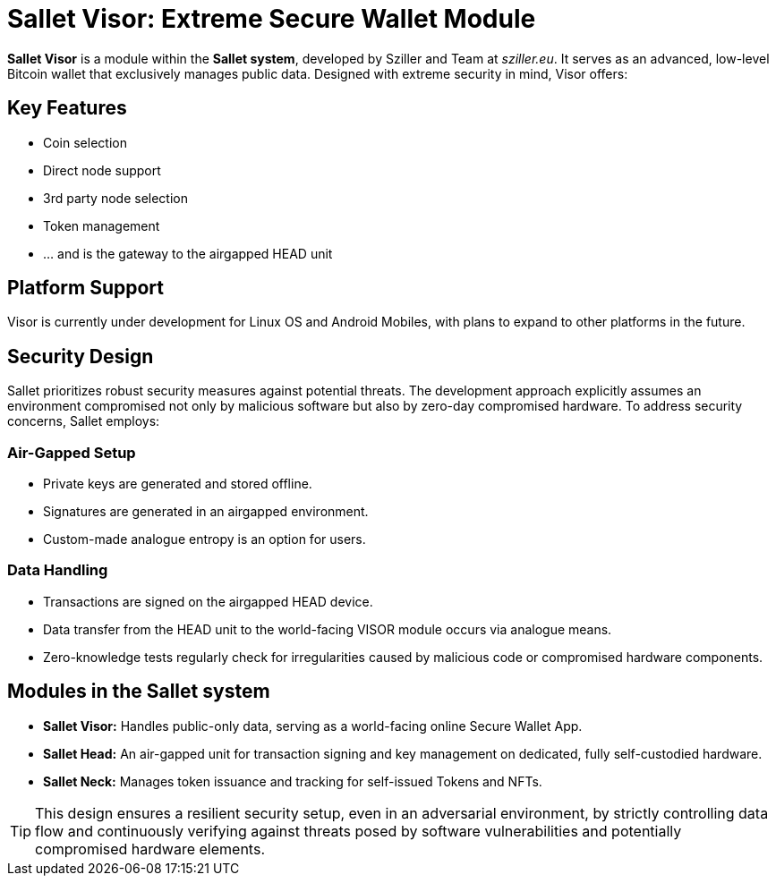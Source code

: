 = Sallet Visor: Extreme Secure Wallet Module

*Sallet Visor* is a module within the *Sallet system*, developed by Sziller and Team at _sziller.eu_.
It serves as an advanced, low-level Bitcoin wallet that exclusively manages public data.
Designed with extreme security in mind, Visor offers:

== Key Features
- Coin selection
- Direct node support
- 3rd party node selection
- Token management
- ... and is the gateway to the airgapped HEAD unit

== Platform Support
Visor is currently under development for Linux OS and Android Mobiles,
with plans to expand to other platforms in the future.

== Security Design
Sallet prioritizes robust security measures against potential threats.
The development approach explicitly assumes an environment compromised not only by malicious software but also
by zero-day compromised hardware. To address security concerns, Sallet employs:

=== Air-Gapped Setup
- Private keys are generated and stored offline.
- Signatures are generated in an airgapped environment.
- Custom-made analogue entropy is an option for users.

=== Data Handling
- Transactions are signed on the airgapped HEAD device.
- Data transfer from the HEAD unit to the world-facing VISOR module occurs via analogue means.
- Zero-knowledge tests regularly check for irregularities caused by malicious code or compromised hardware components.

== Modules in the *Sallet system*
- *Sallet Visor:* Handles public-only data, serving as a world-facing online Secure Wallet App.
- *Sallet Head:* An air-gapped unit for transaction signing and key management on dedicated, fully self-custodied hardware.
- *Sallet Neck:* Manages token issuance and tracking for self-issued Tokens and NFTs.

[TIP]
====
This design ensures a resilient security setup, even in an adversarial environment, by strictly controlling data flow
and continuously verifying against threats posed by software vulnerabilities and potentially compromised hardware elements.
====
